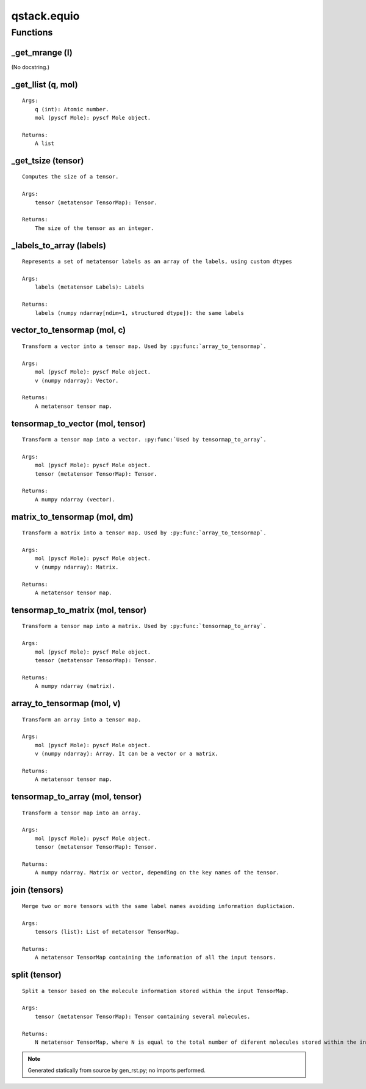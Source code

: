 qstack.equio
============

Functions
---------

\_get\_mrange (l)
~~~~~~~~~~~~~~~~~

(No docstring.)

\_get\_llist (q, mol)
~~~~~~~~~~~~~~~~~~~~~

::

    Args:
        q (int): Atomic number.
        mol (pyscf Mole): pyscf Mole object.

    Returns:
        A list

\_get\_tsize (tensor)
~~~~~~~~~~~~~~~~~~~~~

::

    Computes the size of a tensor.

    Args:
        tensor (metatensor TensorMap): Tensor.

    Returns:
        The size of the tensor as an integer.

\_labels\_to\_array (labels)
~~~~~~~~~~~~~~~~~~~~~~~~~~~~

::

    Represents a set of metatensor labels as an array of the labels, using custom dtypes

    Args:
        labels (metatensor Labels): Labels

    Returns:
        labels (numpy ndarray[ndim=1, structured dtype]): the same labels

vector\_to\_tensormap (mol, c)
~~~~~~~~~~~~~~~~~~~~~~~~~~~~~~

::

    Transform a vector into a tensor map. Used by :py:func:`array_to_tensormap`.

    Args:
        mol (pyscf Mole): pyscf Mole object.
        v (numpy ndarray): Vector.

    Returns:
        A metatensor tensor map.

tensormap\_to\_vector (mol, tensor)
~~~~~~~~~~~~~~~~~~~~~~~~~~~~~~~~~~~

::

    Transform a tensor map into a vector. :py:func:`Used by tensormap_to_array`.

    Args:
        mol (pyscf Mole): pyscf Mole object.
        tensor (metatensor TensorMap): Tensor.

    Returns:
        A numpy ndarray (vector).

matrix\_to\_tensormap (mol, dm)
~~~~~~~~~~~~~~~~~~~~~~~~~~~~~~~

::

    Transform a matrix into a tensor map. Used by :py:func:`array_to_tensormap`.

    Args:
        mol (pyscf Mole): pyscf Mole object.
        v (numpy ndarray): Matrix.

    Returns:
        A metatensor tensor map.

tensormap\_to\_matrix (mol, tensor)
~~~~~~~~~~~~~~~~~~~~~~~~~~~~~~~~~~~

::

    Transform a tensor map into a matrix. Used by :py:func:`tensormap_to_array`.

    Args:
        mol (pyscf Mole): pyscf Mole object.
        tensor (metatensor TensorMap): Tensor.

    Returns:
        A numpy ndarray (matrix).

array\_to\_tensormap (mol, v)
~~~~~~~~~~~~~~~~~~~~~~~~~~~~~

::

    Transform an array into a tensor map.

    Args:
        mol (pyscf Mole): pyscf Mole object.
        v (numpy ndarray): Array. It can be a vector or a matrix.

    Returns:
        A metatensor tensor map.

tensormap\_to\_array (mol, tensor)
~~~~~~~~~~~~~~~~~~~~~~~~~~~~~~~~~~

::

    Transform a tensor map into an array.

    Args:
        mol (pyscf Mole): pyscf Mole object.
        tensor (metatensor TensorMap): Tensor.

    Returns:
        A numpy ndarray. Matrix or vector, depending on the key names of the tensor.

join (tensors)
~~~~~~~~~~~~~~

::

    Merge two or more tensors with the same label names avoiding information duplictaion.

    Args:
        tensors (list): List of metatensor TensorMap.

    Returns:
        A metatensor TensorMap containing the information of all the input tensors.

split (tensor)
~~~~~~~~~~~~~~

::

    Split a tensor based on the molecule information stored within the input TensorMap.

    Args:
        tensor (metatensor TensorMap): Tensor containing several molecules.

    Returns:
        N metatensor TensorMap, where N is equal to the total number of diferent molecules stored within the input TensorMap.

.. note::
   Generated statically from source by gen_rst.py; no imports performed.

